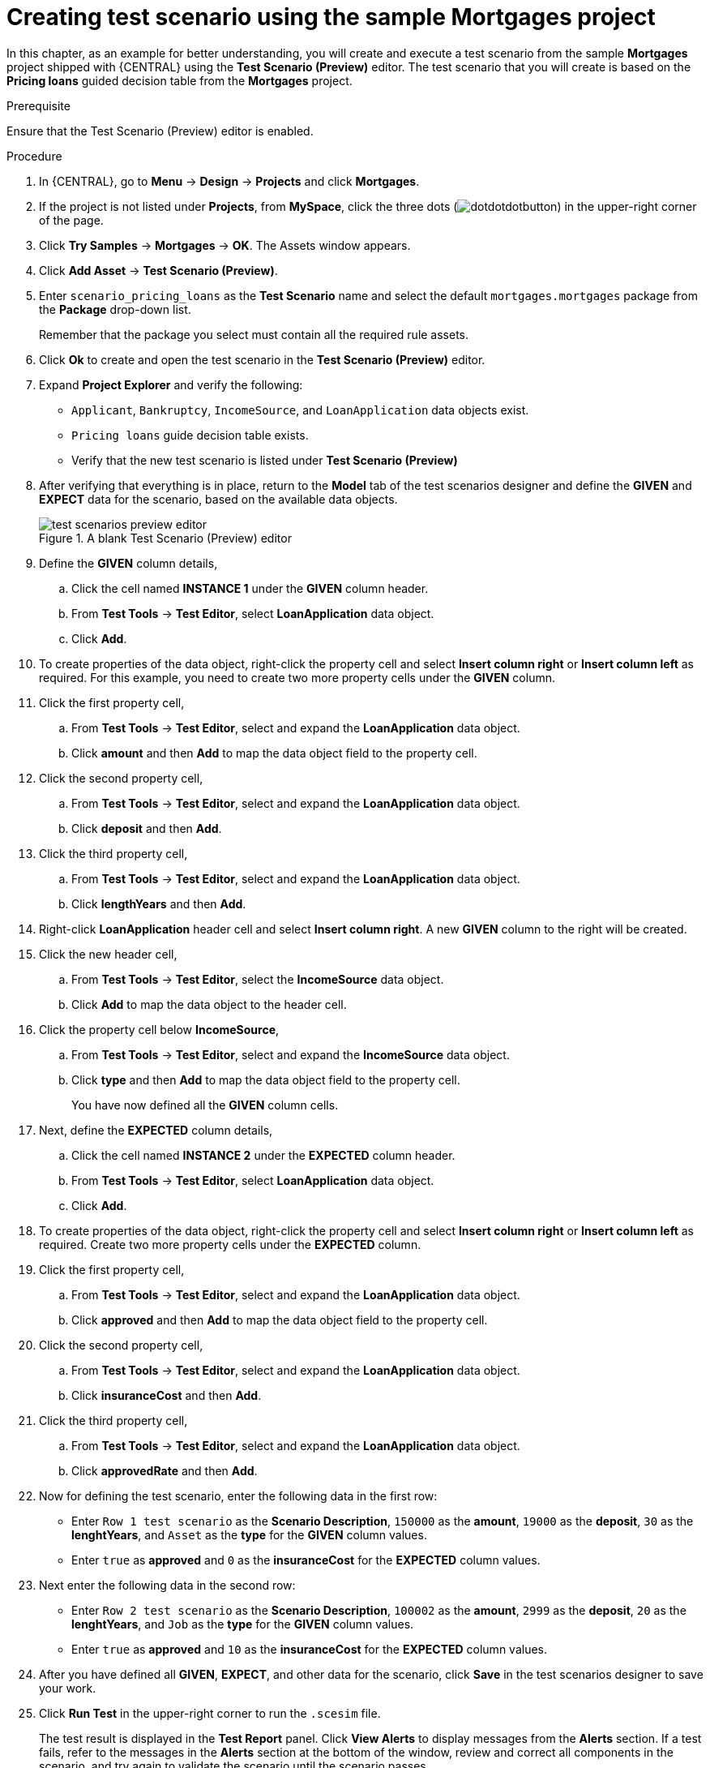 [id='preview-editor-create-test-scenario-mortgages-example-proc']
= Creating test scenario using the sample Mortgages project

In this chapter, as an example for better understanding, you will create and execute a test scenario from the sample *Mortgages* project shipped with {CENTRAL} using the *Test Scenario (Preview)* editor. The test scenario that you will create is based on the *Pricing loans* guided decision table from the *Mortgages* project.

.Prerequisite
Ensure that the Test Scenario (Preview) editor is enabled.

.Procedure
. In {CENTRAL}, go to *Menu* -> *Design* -> *Projects* and click *Mortgages*.
. If the project is not listed under *Projects*, from *MySpace*, click the three dots (image:cases/dotdotdotbutton.png[]) in the upper-right corner of the page.
. Click *Try Samples* -> *Mortgages* -> *OK*. The Assets window appears.
. Click *Add Asset* -> *Test Scenario (Preview)*.
. Enter `scenario_pricing_loans` as the *Test Scenario* name and select the default `mortgages.mortgages` package from the *Package* drop-down list.
+
Remember that the package you select must contain all the required rule assets.
. Click *Ok* to create and open the test scenario in the *Test Scenario (Preview)* editor.
. Expand *Project Explorer* and verify the following:
* `Applicant`, `Bankruptcy`, `IncomeSource`, and `LoanApplication` data objects exist.
* `Pricing loans` guide decision table exists.
* Verify that the new test scenario is listed under *Test Scenario (Preview)*
. After verifying that everything is in place, return to the *Model* tab of the test scenarios designer and define the *GIVEN* and *EXPECT* data for the scenario, based on the available data objects.
+
.A blank Test Scenario (Preview) editor
image::project-data/test-scenarios-preview-editor.png[]
+
. Define the *GIVEN* column details,
.. Click the cell named *INSTANCE 1* under the *GIVEN* column header.
.. From *Test Tools* -> *Test Editor*, select *LoanApplication* data object.
.. Click *Add*.
. To create properties of the data object, right-click the property cell and select *Insert column right* or *Insert column left* as required. For this example, you need to create two more property cells under the *GIVEN* column.
. Click the first property cell,
.. From *Test Tools* -> *Test Editor*, select and expand the *LoanApplication* data object.
.. Click *amount* and then *Add* to map the data object field to the property cell.
. Click the second property cell,
.. From *Test Tools* -> *Test Editor*, select and expand the *LoanApplication* data object.
.. Click *deposit* and then *Add*.
. Click the third property cell,
.. From *Test Tools* -> *Test Editor*, select and expand the *LoanApplication* data object.
.. Click *lengthYears* and then *Add*.
. Right-click *LoanApplication* header cell and select *Insert column right*. A new *GIVEN* column to the right will be created.
. Click the new header cell,
.. From *Test Tools* -> *Test Editor*, select the *IncomeSource* data object.
.. Click *Add* to map the data object to the header cell.
. Click the property cell below *IncomeSource*,
.. From *Test Tools* -> *Test Editor*, select and expand the *IncomeSource* data object.
.. Click *type* and then *Add* to map the data object field to the property cell.
+
You have now defined all the *GIVEN* column cells.
+
. Next, define the *EXPECTED* column details,
.. Click the cell named *INSTANCE 2* under the *EXPECTED* column header.
.. From *Test Tools* -> *Test Editor*, select *LoanApplication* data object.
.. Click *Add*.
. To create properties of the data object, right-click the property cell and select *Insert column right* or *Insert column left* as required. Create two more property cells under the *EXPECTED* column.
. Click the first property cell,
.. From *Test Tools* -> *Test Editor*, select and expand the *LoanApplication* data object.
.. Click *approved* and then *Add* to map the data object field to the property cell.
. Click the second property cell,
.. From *Test Tools* -> *Test Editor*, select and expand the *LoanApplication* data object.
.. Click *insuranceCost* and then *Add*.
. Click the third property cell,
.. From *Test Tools* -> *Test Editor*, select and expand the *LoanApplication* data object.
.. Click *approvedRate* and then *Add*.
. Now for defining the test scenario, enter the following data in the first row:
* Enter `Row 1 test scenario` as the *Scenario Description*, `150000` as the *amount*, `19000` as the *deposit*, `30` as the *lenghtYears*, and `Asset` as the *type* for the *GIVEN* column values.
* Enter `true` as *approved* and `0` as the *insuranceCost* for the *EXPECTED* column values.
. Next enter the following data in the second row:
* Enter `Row 2 test scenario` as the *Scenario Description*, `100002` as the *amount*, `2999` as the *deposit*, `20` as the *lenghtYears*, and `Job` as the *type* for the *GIVEN* column values.
* Enter `true` as *approved* and `10` as the *insuranceCost* for the *EXPECTED* column values.
. After you have defined all *GIVEN*, *EXPECT*, and other data for the scenario, click *Save* in the test scenarios designer to save your work.
. Click *Run Test* in the upper-right corner to run the `.scesim` file.
+
The test result is displayed in the *Test Report* panel. Click *View Alerts* to display messages from the *Alerts* section. If a test fails, refer to the messages in the *Alerts* section at the bottom of the window, review and correct all components in the scenario, and try again to validate the scenario until the scenario passes.
+
. Click *Save* in the test scenarios designer to save your work after you have made all necessary changes.
